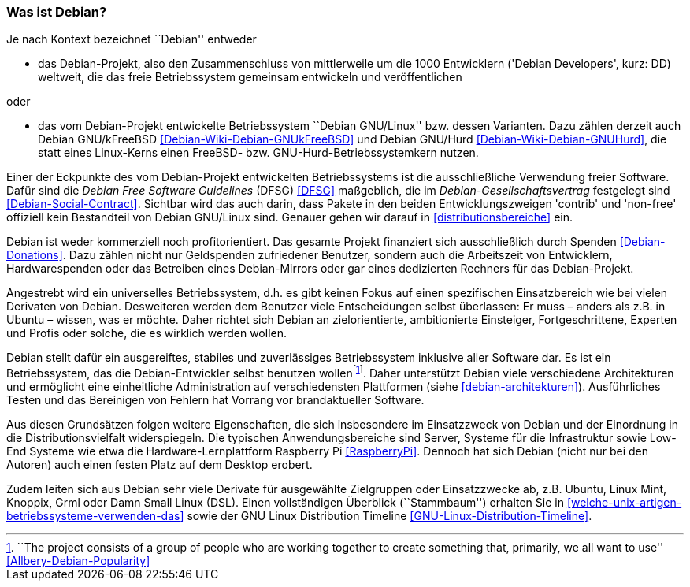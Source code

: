 // Datei: ./konzepte/linux-dschungel/was-ist-debian.adoc

// Baustelle: Fertig
// Axel: Fertig

[[was-ist-debian]]
=== Was ist Debian? ===

// Stichworte für den Index
(((Debian, Betriebssystem)))
(((Debian, Projekt)))
(((Debian, Varianten)))
Je nach Kontext bezeichnet ``Debian'' entweder

* das Debian-Projekt, also den Zusammenschluss von mittlerweile um die
1000 Entwicklern ('Debian Developers', kurz: DD) weltweit, die das freie
Betriebssystem gemeinsam entwickeln und veröffentlichen

oder

* das vom Debian-Projekt entwickelte Betriebssystem ``Debian GNU/Linux''
bzw. dessen Varianten. Dazu zählen derzeit auch Debian GNU/kFreeBSD
<<Debian-Wiki-Debian-GNUkFreeBSD>> und Debian GNU/Hurd
<<Debian-Wiki-Debian-GNUHurd>>, die statt eines Linux-Kerns einen
FreeBSD- bzw. GNU-Hurd-Betriebssystemkern nutzen.

// Stichworte für den Index
(((Debian, Debian Free Software Guidelines (DFSG))))
(((Debian, Distributionsbereiche)))
(((Debian, Distributionsbestandteile)))
(((Debian, Entwicklungszweige)))
(((Debian, Gesellschaftsvertrag)))
(((Debian, Softwareauswahl)))
Einer der Eckpunkte des vom Debian-Projekt entwickelten Betriebssystems
ist die ausschließliche Verwendung freier Software. Dafür sind die
_Debian Free Software Guidelines_ (DFSG) <<DFSG>> maßgeblich, die im
_Debian-Gesellschaftsvertrag_ festgelegt sind
<<Debian-Social-Contract>>. Sichtbar wird das auch darin, dass Pakete in
den beiden Entwicklungszweigen 'contrib' und 'non-free' offiziell kein
Bestandteil von Debian GNU/Linux sind. Genauer gehen wir darauf in
<<distributionsbereiche>> ein.

// Stichworte für den Index
(((Debian, Projektfinanzierung)))
(((Debian, Projektstruktur)))
(((Debian, Projektziel)))
Debian ist weder kommerziell noch profitorientiert. Das gesamte Projekt
finanziert sich ausschließlich durch Spenden <<Debian-Donations>>. Dazu
zählen nicht nur Geldspenden zufriedener Benutzer, sondern auch die
Arbeitszeit von Entwicklern, Hardwarespenden oder das Betreiben eines
Debian-Mirrors oder gar eines dedizierten Rechners für das
Debian-Projekt.

// Stichworte für den Index
(((Debian, Einsatzbereich)))
(((Debian, Entwicklungsziel)))
(((Debian, Zielgruppe)))
Angestrebt wird ein universelles Betriebssystem, d.h. es gibt keinen
Fokus auf einen spezifischen Einsatzbereich wie bei vielen Derivaten von
Debian. Desweiteren werden dem Benutzer viele Entscheidungen selbst
überlassen: Er muss – anders als z.B. in Ubuntu – wissen, was er möchte.
Daher richtet sich Debian an zielorientierte, ambitionierte Einsteiger,
Fortgeschrittene, Experten und Profis oder solche, die es wirklich
werden wollen.

// Stichworte für den Index
(((Debian, Architekturen)))
(((Debian, Einsatzzweck)))
(((Debian, Plattformunterstützung)))
(((Debian, Softwareauswahl)))
Debian stellt dafür ein ausgereiftes, stabiles und zuverlässiges
Betriebssystem inklusive aller Software dar. Es ist ein Betriebssystem,
das die Debian-Entwickler selbst benutzen wollen{empty}footnote:[``The
project consists of a group of people who are working together to create
something that, primarily, we all want to use''
<<Allbery-Debian-Popularity>>]. Daher unterstützt Debian viele
verschiedene Architekturen und ermöglicht eine einheitliche
Administration auf verschiedensten Plattformen (siehe
<<debian-architekturen>>). Ausführliches Testen und das Bereinigen von
Fehlern hat Vorrang vor brandaktueller Software.

Aus diesen Grundsätzen folgen weitere Eigenschaften, die sich
insbesondere im Einsatzzweck von Debian und der Einordnung in die
Distributionsvielfalt widerspiegeln. Die typischen Anwendungsbereiche
sind Server, Systeme für die Infrastruktur sowie Low-End Systeme wie
etwa die Hardware-Lernplattform Raspberry Pi <<RaspberryPi>>. Dennoch
hat sich Debian (nicht nur bei den Autoren) auch einen festen Platz auf
dem Desktop erobert.

// Stichworte für den Index
(((Debian, Derivate)))
Zudem leiten sich aus Debian sehr viele Derivate für ausgewählte
Zielgruppen oder Einsatzzwecke ab, z.B. Ubuntu, Linux Mint, Knoppix,
Grml oder Damn Small Linux (DSL). Einen vollständigen Überblick (``Stammbaum'') 
erhalten Sie in <<welche-unix-artigen-betriebssysteme-verwenden-das>> sowie 
der GNU Linux Distribution Timeline <<GNU-Linux-Distribution-Timeline>>.

// Datei (Ende): ./konzepte/linux-dschungel/was-ist-debian.adoc
